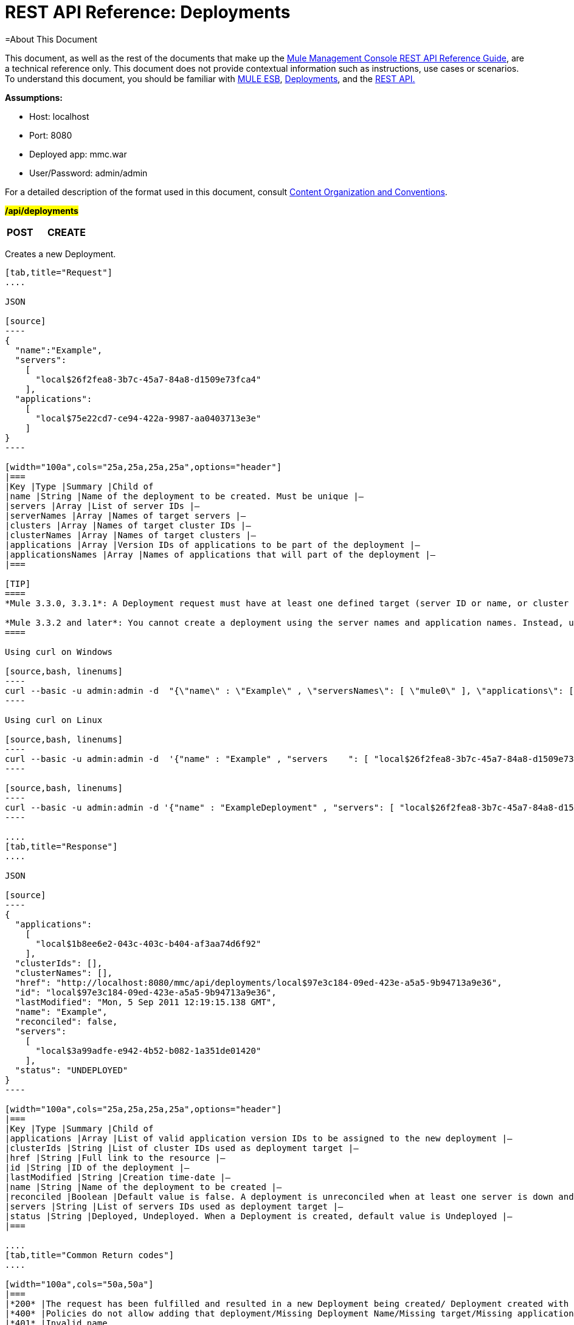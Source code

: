= REST API Reference: Deployments

=About This Document

This document, as well as the rest of the documents that make up the link:/docs/display/33X/REST+API+Reference[Mule Management Console REST API Reference Guide], are a technical reference only. This document does not provide contextual information such as instructions, use cases or scenarios. To understand this document, you should be familiar with http://www.mulesoft.org/documentation/display/MULE3USER/Home[MULE ESB], link:/docs/display/33X/Deployments[Deployments], and the link:/docs/display/33X/Using+the+Management+Console+API[REST API.]

*Assumptions:*

* Host: localhost
* Port: 8080
* Deployed app: mmc.war
* User/Password: admin/admin

For a detailed description of the format used in this document, consult link:/docs/display/33X/REST+API+Reference[Content Organization and Conventions].

#*/api/deployments*#

[width="100",cols="33a,33a,33a"]
|===
|*POST* |*CREATE* | 
|===

Creates a new Deployment.

[tabs]
------
[tab,title="Request"]
....

JSON

[source]
----
{
  "name":"Example",
  "servers":
    [
      "local$26f2fea8-3b7c-45a7-84a8-d1509e73fca4"
    ],
  "applications":
    [
      "local$75e22cd7-ce94-422a-9987-aa0403713e3e"
    ]
}
----

[width="100a",cols="25a,25a,25a,25a",options="header"]
|===
|Key |Type |Summary |Child of
|name |String |Name of the deployment to be created. Must be unique |—
|servers |Array |List of server IDs |—
|serverNames |Array |Names of target servers |—
|clusters |Array |Names of target cluster IDs |—
|clusterNames |Array |Names of target clusters |—
|applications |Array |Version IDs of applications to be part of the deployment |—
|applicationsNames |Array |Names of applications that will part of the deployment |—
|===

[TIP]
====
*Mule 3.3.0, 3.3.1*: A Deployment request must have at least one defined target (server ID or name, or cluster ID or name), as well as at least one application or application name to be deployed, and the deployment name.

*Mule 3.3.2 and later*: You cannot create a deployment using the server names and application names. Instead, use the server or application ID.
====

Using curl on Windows

[source,bash, linenums]
----
curl --basic -u admin:admin -d  "{\"name\" : \"Example\" , \"serversNames\": [ \"mule0\" ], \"applications\": [ \"local$75e22cd7-ce94-422a-9987-aa0403713e3e\" ]}" --header "Content-Type: application/json" http://localhost:8080/mmc/api/deployments
----

Using curl on Linux

[source,bash, linenums]
----
curl --basic -u admin:admin -d  '{"name" : "Example" , "servers    ": [ "local$26f2fea8-3b7c-45a7-84a8-d1509e73fca4" ], "applications": [ "local$75e22cd7-ce94-422a-9987-aa0403713e3e" ]}' --header 'Content-Type: application/json' http://localhost:8080/mmc/api/deployments
----

[source,bash, linenums]
----
curl --basic -u admin:admin -d '{"name" : "ExampleDeployment" , "servers": [ "local$26f2fea8-3b7c-45a7-84a8-d1509e73fca4" ], "applications": [ "local$32bb47d3-d180-4bb9-8906-2378dad9ae21" ]}' --header 'Content-Type: application/json' http://localhost:8080/mmc-console-3.3.2/api/deployments
----

....
[tab,title="Response"]
....

JSON 

[source]
----
{
  "applications":
    [
      "local$1b8ee6e2-043c-403c-b404-af3aa74d6f92"
    ],
  "clusterIds": [],
  "clusterNames": [],
  "href": "http://localhost:8080/mmc/api/deployments/local$97e3c184-09ed-423e-a5a5-9b94713a9e36",
  "id": "local$97e3c184-09ed-423e-a5a5-9b94713a9e36",
  "lastModified": "Mon, 5 Sep 2011 12:19:15.138 GMT",
  "name": "Example",
  "reconciled": false,
  "servers":
    [
      "local$3a99adfe-e942-4b52-b082-1a351de01420"
    ],
  "status": "UNDEPLOYED"
}
----

[width="100a",cols="25a,25a,25a,25a",options="header"]
|===
|Key |Type |Summary |Child of
|applications |Array |List of valid application version IDs to be assigned to the new deployment |—
|clusterIds |String |List of cluster IDs used as deployment target |—
|href |String |Full link to the resource |—
|id |String |ID of the deployment |—
|lastModified |String |Creation time-date |—
|name |String |Name of the deployment to be created |—
|reconciled |Boolean |Default value is false. A deployment is unreconciled when at least one server is down and/or at least one app has not been deployed on at least one server |—
|servers |String |List of servers IDs used as deployment target |—
|status |String |Deployed, Undeployed. When a Deployment is created, default value is Undeployed |—
|===

....
[tab,title="Common Return codes"]
....

[width="100a",cols="50a,50a"]
|===
|*200* |The request has been fulfilled and resulted in a new Deployment being created/ Deployment created with some errors
|*400* |Policies do not allow adding that deployment/Missing Deployment Name/Missing target/Missing application/Malformed new deployment request
|*401* |Invalid name
|*402* |Irrecoverable errors when creating the Deployment
|*404* |Fatal Error: Deployment created but incorrectly persisted
|*409* |A deployment with that name already exists
|*500* |Fatal Error
|===

....
[tab,title="MMC version"]
....

[width="100a",cols="50a,50a"]
|===
|From |3.2.2
|===
....
------

[width="100",cols="33a,33a,33a"]
|===
|*GET* |LIST ALL | 
|===

Lists all available Deployments.

[tabs]
------
[tab,title="Request"]
....

Syntax

`GET http://localhost:8080/mmc/api/deployments[?server={serverId}]`

[width="100a",cols="25a,25a,25a,25a",options="header"]
|===
|Key |Type |Summary |Child of
|server |String |(Optional) ID of the server from which the deployments are listed. If not specified, results are not filtered |—
|===

*Using curl on Windows*

[source,bash, linenums]
----
curl --basic -u admin:admin http://localhost:8080/mmc/api/deploymentscurl --basic -u admin:admin http://localhost:8080/mmc/api/deployments?server=local$3a99adfe-e942-4b52-b082-1a351de01420
----

*Using curl on Linux*

[source,bash, linenums]
----
curl --basic -u admin:admin http://localhost:8080/mmc/api/deploymentscurl --basic -u admin:admin 'http://localhost:8080/mmc/api/deployments?server=local$3a99adfe-e942-4b52-b082-1a351de01420'
----

....
[tab,title="Response"]
....

JSON

[source]
----
{
  "data":
    [
      {
        "applications":
          [
            "local$1b8ee6e2-043c-403c-b404-af3aa74d6f92"
          ],
        "clusterIds": [],
        "clusterNames": [],
        "href": "http://localhost:8080/mmc/api/deployments/local$97e3c184-09ed-423e-a5a5-9b94713a9e36",
        "id": "local$97e3c184-09ed-423e-a5a5-9b94713a9e36",
        "lastModified": "Mon, 5 Sep 2011 12:19:150.138 GMT",
        "name": "Example",
        "reconciled": false,
        "servers":
          [
            "local$3a99adfe-e942-4b52-b082-1a351de01420"
          ],
        "status": "UNDEPLOYED"
      }
    ],
  "total": 1
}
----

[width="100a",cols="25a,25a,25a,25a",options="header"]
|===
|Key |Type |Summary |Child of
|total |Integer |Number of available deployments |—
|data |Array |List containing information about each deployment |—
|name |String |Name of the deployment |data
|id |String |ID of the deployment |data
|lastModified |String |Date indicating the last time the deployment was modified. The date format is: %day, %dayNumber %month %year %hour:%minutes:%seconds.%thousandths %timeZone |data
|status |String |The current status of the deployment. Possible status values are: DEPLOYED, UNDEPLOYED, IN_PROGRESS, SUCCESSFUL, FAILED, and DELETING |data
|href |String |Full link to the resource |data
|servers |Array |Lists the IDs for all the servers assigned to the deployment |data
|clusters |Array |Lists the IDs for all clusters assigned to the deployment |data
|clustersNames |String |Lists all names of all clusters assigned to the deployment |data
|reconciled |Boolean |Boolean value indicating the reconciled status of the deployment |data
|applications |Array |Lists version IDs for all the applications assigned to the deployment |data
|===

....
[tab,title="Common Return codes"]
....

[width="100a",cols="50a,50a"]
|===
|*200* |The operation was successful
|*404* |A server with that ID was not found
|*500* |Fatal error
|===

....
[tab,title="MMC version"]
....

[width="100a",cols="50a,50a"]
|===
|From |3.2.2
|===

....
------

#*/api/deployments/\{deploymentId}*#

[width="100",cols="33a,33a,33a"]
|===
|*GET* |LIST | 
|===

Lists details for a specific Deployment.

[tabs]
------
[tab,title="Request"]
....

SYNTAX

`GET http://localhost:8080/mmc/api/deployments/{deploymentId}`

[width="100a",cols="25a,25a,25a,25a",options="header"]
|===
|Key |Type |Summary |Child of
|deploymentId |String |ID of the deployment to be listed. Invoke LIST ALL to obtain it. |—
|===

*Using curl on Windows*

[source,bash, linenums]
----
curl --basic -u admin:admin http://localhost:8080/mmc/api/deployments/local$97e3c184-09ed-423e-a5a5-9b94713a9e36
----

*Using curl on Linux*

[source,bash, linenums]
----
curl --basic -u admin:admin 'http://localhost:8080/mmc/api/deployments/local$97e3c184-09ed-423e-a5a5-9b94713a9e36'
----

....
[tab,title="Response"]
....

JSON

[source]
----
{
  "data":
    [
      {
        "applications":
          [
            "local$1b8ee6e2-043c-403c-b404-af3aa74d6f92"
          ],
        "clusterIds": [],
        "clusterNames": [],
        "href": "http://localhost:8080/mmc/api/deployments/local$97e3c184-09ed-423e-a5a5-9b94713a9e36",
        "id": "local$97e3c184-09ed-423e-a5a5-9b94713a9e36",
        "lastModified": "Mon, 5 Sep 2011 12:19:15.138 GMT",
        "name": "Example",
        "reconciled": false,
        "servers":
          [
            "local$3a99adfe-e942-4b52-b082-1a351de01420"
          ],
        "status": "UNDEPLOYED"
      }
    ],
  "total": 1
}
----

[width="100a",cols="25a,25a,25a,25a",options="header"]
|===
|Key |Type |Summary |Child of
|total |Integer |Number of available deployments |—
|data |Array |List containing information about each deployment |—
|name |String |Name of the deployment |data
|id |String |ID of the deployment |data
|lastModified |String |Date indicating the last time the deployment was modified. The date format is: %day, %dayNumber %month %year %hour:%minutes:%seconds.%thousandths %timeZone |data
|status |String |The current status of the deployment. Possible status values are: DEPLOYED, UNDEPLOYED, IN_PROGRESS, SUCCESSFUL, FAILED, and DELETING |data
|href |String |Full link to the resource |data
|servers |Array |Lists the IDs for all the servers assigned to the deployment |data
|clusters |Array |List the IDs for all clusters assigned to the deployment |data
|clustersNames |String |List all the names for all clusters assigned to the deployment |data
|reconciled |Boolean |Boolean value indicating the reconciled status of the deployment |data
|applications |Array |Lists version IDs of all applications assigned to the deployment |data
|===

....
[tab,title="Common Return codes"]
....

[width="100a",cols="50a,50a"]
|===
|*200* |The operation was successful
|*404* |Unable to retrieve requested deployment/ A deployment with that ID was not found/ Duplicate ID found at database
|===

....
[tab,title="MMC version"]
....

[width="100a",cols="50a,50a"]
|===
|From |3.2.2
|===

....
------

#*/api/deployments/\{deploymentId}/add*#

[width="100",cols="33a,33a,33a"]
|===
|
#*PUT*#
|
UPDATE BY ADDING
| 
|===

Updates a specific Deployment by adding the specified elements if not defined on the deployment. In the case of the Deployment name, it will be overwritten if update is specified. Updating the deployment will trigger the creation of a new Deployment ID, which should be used for redeployments or any other operations referencing this deployment. The new Deployment ID is included in the response.

[tabs]
------
[tab,title="Request"]
....

JSON

[source]
----
{
    "applications":
        [
            "local$497d0c3a-8b29-4ff9-b22b-0d0ac4fe4eb2"
        ],
    "lastModified": "Thu, 18 Apr 2013 13:54:09.443 ART",
    "name":"Deployment Test"
}
----

[width="100a",cols="25a,25a,25a,25a",options="header"]
|===
|Key |Type |Summary |Child of
|name |String |(Optional) A new name for the deployment |—
|lastModified |String |(Required) Date of last modification of the deployment. The value is the string currently stored as the date of last modification. To obtain this value, use the `LIST` operation |—
|servers |Array |(Optional) List of server IDs to be assigned to the specified deployment |—
|clusters |Array |(Optional) List of cluster IDs to be assigned to the specified deployment |—
|applications |Array |(Optional) List of application version IDs to be assigned to the specified deployment |—
|===

Using curl on Windows

[source,bash, linenums]
----
curl --basic -u admin:admin -X PUT -d "\{\"applications\":[\"local$497d0c3a-8b29-4ff9-b22b-0d0ac4fe4eb2\"], \"lastModified\":\"Thu, 18 Apr 2013 13:54:09.443 ART\", \"name\":\"Deployment Test\"\} --header "Content-Type:application/json" http://localhost:8080/mmc/api/deployments/local$731305bb-95ad-433c-8840-8cc9fb8be4fa/add
----


*Using curl on Linux*

[source,bash, linenums]
----
curl --basic -u admin:admin -X PUT -d '{"applications":["local$497d0c3a-8b29-4ff9-b22b-0d0ac4fe4eb2"], "lastModified":"Thu, 18 Apr 2013 13:54:09.443 ART", "name":"Deployment Test"}' --header 'Content-Type:application/json' 'http://localhost:8080/mmc/api/deployments/local$731305bb-95ad-433c-8840-8cc9fb8be4fa/add'
----

....
[tab,title="Response"]
....

JSON

[source]
----
{
    "name": "Deployment Test",
    "id": "local$631208b2-4782-43debaf1-51854ede8528",
    "lastModified": "Thu, 18 Apr 2013 14:14:23.121 ART",
    "applications":
        [
            "local$a7886ed6-280f-4ef2-ae8a-2d2d7ab18c66",
            "local$497d0c3a-8b29-4ff9-b22b-0d0ac4fe4eb2"
        ],
    "href": "http://localhost:8080/mmc/api/deployments/local$631208b2-4782-43de-baf1-51854ede8528",
    "status": "UNDEPLOYED",
    "servers":
        [
            "local$f3c83778-827b-474c-87d0-cd7f7d3a6450"
        ],
    "clusterIds":
        [
  
        ],
    "reconciled":false,
    "clusterNames":
        [
  
        ]
}
----

....
[tab,title="Common Return codes"]
....

[width="100a",cols="50a,50a"]
|===
|*200* |The operation was successful
|*400* |Policies do not allow updating that deployment
|*401* |Invalid name
|*402* |Invalid ID
|*404* |A deployment with that ID was not found
|*409* |A deployment with that name already exists
|*500* |Error updating the deployment/ Deployment created with errors/ Internal error/ Invalid request
|===

....
[tab,title="MMC version"]
....

[width="100a",cols="50a,50a"]
|===
|From |3.2.2
|===

....
------

#*/api/deployments/\{deploymentId}/remove*#

[width="100",cols="33a,33a,33a"]
|===
|
#*PUT*#
|
UPDATE BY REMOVING
| 
|===

Updates a specific Deployment by removing the specified elements if defined on the deployment. Updating the deployment will trigger the creation of a new Deployment ID, which should be used for redeployments or any other operations referencing this deployment. The new Deployment ID is included in the response.

[tabs]
------
[tab,title="Request"]
....

[source]
----
{
    "applications":
        [
            "local$497d0c3a-8b29-4ff9-b22b-0d0ac4fe4eb2"
        ],
    "lastModified": "Thu, 18 Apr 2013 13:54:09.443 ART",
    "name":"Deployment Test"
}
----

JSON

[width="100a",cols="25a,25a,25a,25a",options="header"]
|===
|Key |Type |Summary |Child of
|servers |Array |(Optional) List of server IDs to be assigned to the specified deployment |—
|lastModified |String |(Required) Date of last modification of the deployment. The value is the string currently stored as the date of last modification. To obtain this value, use the `LIST` operation |—
|clusters |Array |(Optional) List of cluster IDs to be assigned to the specified deployment |—
|applications |Array |(Optional) List of application version IDs to be assigned to the specified deployment |—
|===

*Using curl on Windows*

[source][source]
----
curl --basic -u admin:admin -X PUT -d "{\"applications\":[\"local$497d0c3a-8b29-4ff9-b22b-0d0ac4fe4eb2\"], \"lastModified\":\"Thu, 18 Apr 2013 14:14:23.121 ART\", \"name\":\"Deployment Test\"\} --header "Content-Type:application/json" http://localhost:8080/mmc/api/deployments/local$731305bb-95ad-433c-8840-8cc9fb8be4fa/remove
----

*Using curl on Linux*

[source][source]
----
curl --basic -u admin:admin -X PUT -d '{"applications":["local$497d0c3a-8b29-4ff9-b22b-0d0ac4fe4eb2"], "lastModified":"Thu, 18 Apr 2013 14:14:23.121 ART", "name":"Deployment Test"}' --header 'Content-Type:application/json' 'http://localhost:8080/mmc/api/deployments/local$731305bb-95ad-433c-8840-8cc9fb8be4fa/remove'
----

....
[tab,title="Response"]
....

JSON

[source]
----
{
    "name": "Deployment Test",
    "id": "local$44ce4d41-e551-4b36-80af-eb8fcd79a53f",
    "lastModified": "Thu, 18 Apr 2013 14:48:18.495 ART",
    "applications":
        [
            "local$a7886ed6-280f-4ef2-ae8a-2d2d7ab18c66"
        ],
    "href": "http://localhost:8080/mmc/api/deployments/local$44ce4d41-e551-4b36-80af-eb8fcd79a53f",
    "status": "UNDEPLOYED",
    "servers":
        [
            "local$f3c83778-827b-474c-87d0-cd7f7d3a6450"
        ],
    "clusterIds":
        [
  
        ],
    "reconciled": false,
    "clusterNames":
        [
  
        ]
}
----

....
[tab,title="Common Return codes"]
....

[width="100a",cols="50a,50a"]
|===
|*200* |The operation was successful
|*400* |Policies do not allow updating that deployment
|*402* |Invalid ID
|*404* |A deployment with that ID was not found
|*500* |Error updating the deployment/ Deployment created with errors/ Internal error/ Invalid request
|===

....
[tab,title="MMC version"]
....

[width="100a",cols="50a,50a"]
|===
|From |3.2.2
|===
....
------

[width="100",cols="33a,33a,33a"]
|===
|
*DELETE*
|
REMOVE
| 
|===

Removes a specific Deployment.

[tabs]
------
[tab,title="Request"]
....

SYNTAX

`DELETE http://localhost:8080/mmc/api/deployments/{deploymentId}`

[width="100a",cols="25a,25a,25a,25a",options="header"]
|===
|Key |Type |Summary |Child of
|deploymentId |String |Id of the deployment to be removed. Invoke LIST ALL to obtain it. |—
|===

*Using curl on Windows*

[source][source]
----
curl --basic -u admin:admin -X DELETE http://localhost:8080/mmc/api/deployments/local$3a99adfe-e942-4b52-b082-1a351de01420
----

*Using curl on Linux*

[source][source]
----
curl --basic -u admin:admin -X DELETE 'http://localhost:8080/mmc/api/deployments/local$3a99adfe-e942-4b52-b082-1a351de01420'
----

....
[tab,title="Response"]
....

JSON

`200 OK`

....
[tab,title="Common Return codes"]
....

[width="100a",cols="50a,50a"]
|===
|*200* |The deployments were deleted
|*400* |Error deleting the deployment/ Policies do not allow deleting that deployment
|*401* |Unauthorized user
|*404* |A deployment with that ID was not found
|*500* |Fatal error
|===

....
[tab,title="MMC version"]
....

[width="100a",cols="50a,50a"]
|===
|From |3.2.2
|===

....
------

#*/api/deployments/\{deploymentId}/deploy*#

[width="100",cols="33a,33a,33a"]
|===
|
#*POST*#
|
PERFORM DEPLOY
| 
|===

Deploys the apps specified on the deployment to the specified target.

[tabs]
------
[tab,title="Request"]
....

JSON

`POST http://localhost:8080/mmc/api/deployments/{deploymentId}/deploy`

[width="100a",cols="25a,25a,25a,25a",options="header"]
|===
|Key |Type |Summary |Child of
|deploymentId |String |ID of the deployment |—
|===

*Using curl on Windows*

[source]
----
curl --basic -u admin:admin -X POST http://localhost:8080/mmc/api/deployments/local$97e3c184-09ed-423e-a5a5-9b94713a9e36/deploy
----

*Using curl on Linux*

[source]
----
curl --basic -u admin:admin -X POST 'http://localhost:8080/mmc/api/deployments/local$97e3c184-09ed-423e-a5a5-9b94713a9e36/deploy'
----

....
[tab,title="Response"]
....

JSON

`200`

....
[tab,title="Common Return codes"]
....

[width="100a",cols="50a,50a"]
|===
|*200* |Operation successful
|*400* |Error deploying the deployment/ Policies do not allow deploying the deployment
|*404* |A deployment with that ID was not found
|*500* |Internal error
|===

....
[tab,title="MMC version"]
....

[width="100a",cols="50a,50a"]
|===
|From |3.2.2
|===
....
------

#*/api/deployments/\{deploymentId}/redeploy*#

[width="100",cols="33a,33a,33a"]
|===
|*POST* |PERFORM REDEPLOY | 
|===

Redeploys the apps specified on the deployment to the specified target.

[tabs]
------
[tab,title="Request"]
....

JSON

`POST http://localhost:8080/mmc/api/deployments/{deploymentId}/redeploy`

[width="100a",cols="25a,25a,25a,25a",options="header"]
|===
|Key |Type |Summary |Child of
|deploymentId |String |ID of the deployment |—
|===

*Using curl on Windows*

[source]
----
curl --basic -u admin:admin -X POST http://localhost:8080/mmc/api/deployments/local$97e3c184-09ed-423e-a5a5-9b94713a9e36/redeploy
----

*Using curl on Linux*

[source]
----
curl --basic -u admin:admin -X POST 'http://localhost:8080/mmc/api/deployments/local$97e3c184-09ed-423e-a5a5-9b94713a9e36/redeploy'
----

....
[tab,title="Response"]
....

JSON

`200`

....
[tab,title="Common Return codes"]
....

[width="100a",cols="50a,50a"]
|===
|*200* |Operation successful
|*400* |Error redeploying the deployment/ Policies do not allow deploying that deployment
|*404* |A deployment with that ID was not found
|*500* |Internal error
|===

....
[tab,title="MMC version"]
....

[width="100a",cols="50a,50a"]
|===
|From |3.2.2
|===
....
------

#*/api/deployments/\{deploymentId}/undeploy*#

[width="100",cols="33a,33a,33a"]
|===
|*POST* |PERFORM UNDEPLOY | 
|===

Undeploys the apps specified on the deployment to the specified target.

[tabs]
------
[tab,title="Request"]
....

JSON

`POST http://localhost:8080/mmc/api/deployments/{deploymentId}/undeploy`

[width="100a",cols="25a,25a,25a,25a",options="header"]
|===
|Key |Type |Summary |Child of
|deploymentId |String |ID of the deployment |—
|===

*Using curl on Windows*

[source]
----
curl --basic -u admin:admin -X POST http://localhost:8080/mmc/api/deployments/local$97e3c184-09ed-423e-a5a5-9b94713a9e36/undeploy
----

*Using curl on Linux*

[source]
----
curl --basic -u admin:admin -X POST 'http://localhost:8080/mmc/api/deployments/local$97e3c184-09ed-423e-a5a5-9b94713a9e36/undeploy'
----

....
[tab,title="Response"]
....

JSON

`200`

....
[tab,title="Common Return codes"]
....

[width="100a",cols="50a,50a"]
|===
|*200* |Operation successful
|*400* |Error undeploying the deployment/ Policies do not allow undeploying the deployment
|*404* |A deployment with that ID was not found
|*500* |Internal error
|===

....
[tab,title="MMC version"]
....

[width="100a",cols="50a,50a"]
|===
|From |3.2.2
|===
....
------
